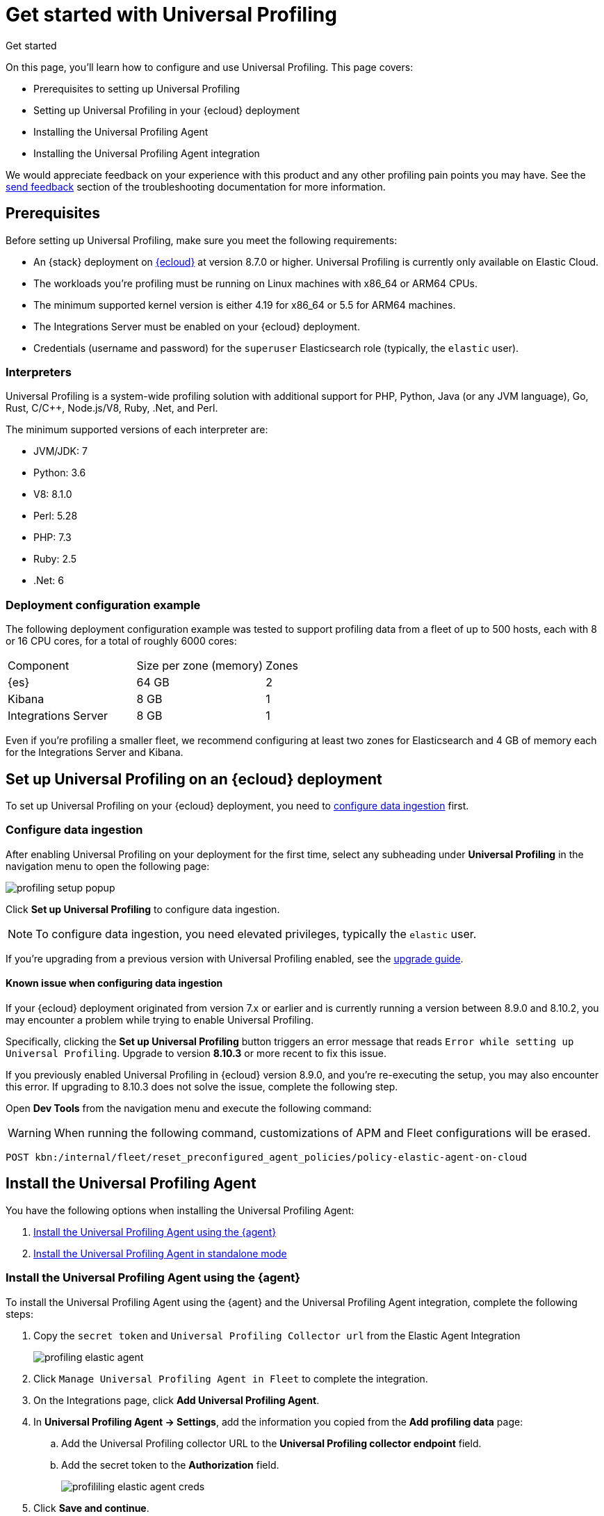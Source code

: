 [[profiling-get-started]]
= Get started with Universal Profiling

++++
<titleabbrev>Get started</titleabbrev>
++++

On this page, you'll learn how to configure and use Universal Profiling. This page covers:

* Prerequisites to setting up Universal Profiling
* Setting up Universal Profiling in your {ecloud} deployment
* Installing the Universal Profiling Agent
* Installing the Universal Profiling Agent integration

We would appreciate feedback on your experience with this product and any other profiling pain points you may have.
See the <<profiling-send-feedback, send feedback>> section of the troubleshooting documentation for more information.


[discrete]
[[profiling-prereqs]]
== Prerequisites

Before setting up Universal Profiling, make sure you meet the following requirements:

* An {stack} deployment on http://cloud.elastic.co[{ecloud}] at version 8.7.0 or higher. Universal Profiling is currently only available on Elastic Cloud.
* The workloads you're profiling must be running on Linux machines with x86_64 or ARM64 CPUs.
* The minimum supported kernel version is either 4.19 for x86_64 or 5.5 for ARM64 machines.
* The Integrations Server must be enabled on your {ecloud} deployment.
* Credentials (username and password) for the `superuser` Elasticsearch role (typically, the `elastic` user).

[discrete]
[[profiling-prereqs-interpreters]]
=== Interpreters

Universal Profiling is a system-wide profiling solution with additional support for PHP, Python, Java (or any JVM language), Go, Rust, C/C++, Node.js/V8, Ruby, .Net, and Perl.

The minimum supported versions of each interpreter are:

* JVM/JDK: 7
* Python: 3.6
* V8: 8.1.0
* Perl: 5.28
* PHP: 7.3
* Ruby: 2.5
* .Net: 6

[discrete]
[[profiling-prereqs-config-example]]
=== Deployment configuration example

The following deployment configuration example was tested to support profiling data from a fleet of up to 500 hosts, each with 8 or 16 CPU cores, for a total of roughly 6000 cores:

[options,header]
|====
| Component | Size per zone (memory)  | Zones
| {es} | 64 GB | 2
| Kibana | 8 GB | 1
| Integrations Server | 8 GB | 1
|====

Even if you're profiling a smaller fleet, we recommend configuring at least two zones for Elasticsearch and 4 GB of memory each for the Integrations Server and Kibana.

[discrete]
[[profiling-set-up-on-cloud]]
== Set up Universal Profiling on an {ecloud} deployment

To set up Universal Profiling on your {ecloud} deployment, you need to <<profiling-configure-data-ingestion, configure data ingestion>> first.

[discrete]
[[profiling-configure-data-ingestion]]
=== Configure data ingestion

After enabling Universal Profiling on your deployment for the first time, select any subheading under **Universal Profiling** in the navigation menu to open the following page:

[role="screenshot"]
image::images/profiling-setup-popup.png[]

Click *Set up Universal Profiling* to configure data ingestion.

NOTE: To configure data ingestion, you need elevated privileges, typically the `elastic` user.

If you're upgrading from a previous version with Universal Profiling enabled, see the <<profiling-upgrade,upgrade guide>>.

[discrete]
[[profiling-upgrade-known-issues]]
==== Known issue when configuring data ingestion

If your {ecloud} deployment originated from version 7.x or earlier and is currently running a version between 8.9.0 and 8.10.2, you may encounter a problem while trying to enable Universal Profiling.

Specifically, clicking the *Set up Universal Profiling* button triggers an error message that reads `Error while setting up Universal Profiling`.
Upgrade to version *8.10.3* or more recent to fix this issue.


If you previously enabled Universal Profiling in {ecloud} version 8.9.0, and you're re-executing the setup, you may also encounter
this error. If upgrading to 8.10.3 does not solve the issue, complete the following step.


Open *Dev Tools* from the navigation menu and execute the following command:


WARNING: When running the following command, customizations of APM and Fleet configurations will be erased.

[source,console]
----
POST kbn:/internal/fleet/reset_preconfigured_agent_policies/policy-elastic-agent-on-cloud
----


[discrete]
[[profiling-install-profiling-agent]]
== Install the Universal Profiling Agent
You have the following options when installing the Universal Profiling Agent:

. <<profiling-install-agent-elastic-agent, Install the Universal Profiling Agent using the {agent}>>
. <<profiling-install-agent-standalone, Install the Universal Profiling Agent in standalone mode>>

[discrete]
[[profiling-install-agent-elastic-agent]]
=== Install the Universal Profiling Agent using the {agent}

To install the Universal Profiling Agent using the {agent} and the Universal Profiling Agent integration, complete the following steps:

. Copy the `secret token` and `Universal Profiling Collector url` from the Elastic Agent Integration
+
[role="screenshot"]
image::images/profiling-elastic-agent.png[]
+
. Click `Manage Universal Profiling Agent in Fleet` to complete the integration.
. On the Integrations page, click **Add Universal Profiling Agent**.
. In **Universal Profiling Agent → Settings**, add the information you copied from the *Add profiling data* page:
.. Add the Universal Profiling collector URL to the **Universal Profiling collector endpoint** field.
.. Add the secret token to the **Authorization** field.
+
[role="screenshot"]
image::images/profililing-elastic-agent-creds.png[]
+
. Click **Save and continue**.

[discrete]
[[profiling-install-agent-standalone]]
== Install the Universal Profiling Agent in standalone mode

The Universal Profiling Agent profiles your fleet. You need to install and configure it on every machine that you want to profile.
The Universal Profiling Agent needs  `root` / `CAP_SYS_ADMIN` privileges to run.

After clicking *Set up Universal Profiling* in the previous step, you'll see the instructions for installing the Universal Profiling Agent.
You can also find these instructions by clicking the *Add data* button in the top-right corner of the page.

The following is an example of the provided instructions for {k8s}:

[role="screenshot"]
image::images/profiling-k8s-hostagent.png[]

[discrete]
[[profiling-agent-config-notes]]
=== Universal Profiling Agent configuration notes

Consider the following when configuring your Universal Profiling Agent:

* The instructions in Kibana work well for testing environments. For production environments, we recommend setting an immutable version.

* Before {stack} version 8.9 the Universal Profiling Agent versioning scheme was **not aligned with the {stack} version scheme**.

* The OS packages downloaded from `releases.prodfiler.com` have a version in their file name.

* You can find a list of container image versions in the
https://container-library.elastic.co/r/observability/profiling-agent[Elastic container library repository].

* For {k8s} deployments, the Helm chart version is already used to configure the same container image, unless
overwritten with the `version` parameter in the Helm values file.

* For {stack} version 8.8 or higher, use `v3` host agents. For version 8.7, use `v2`. `v3` host agents are incompatible with 8.7 {stack} versions.
